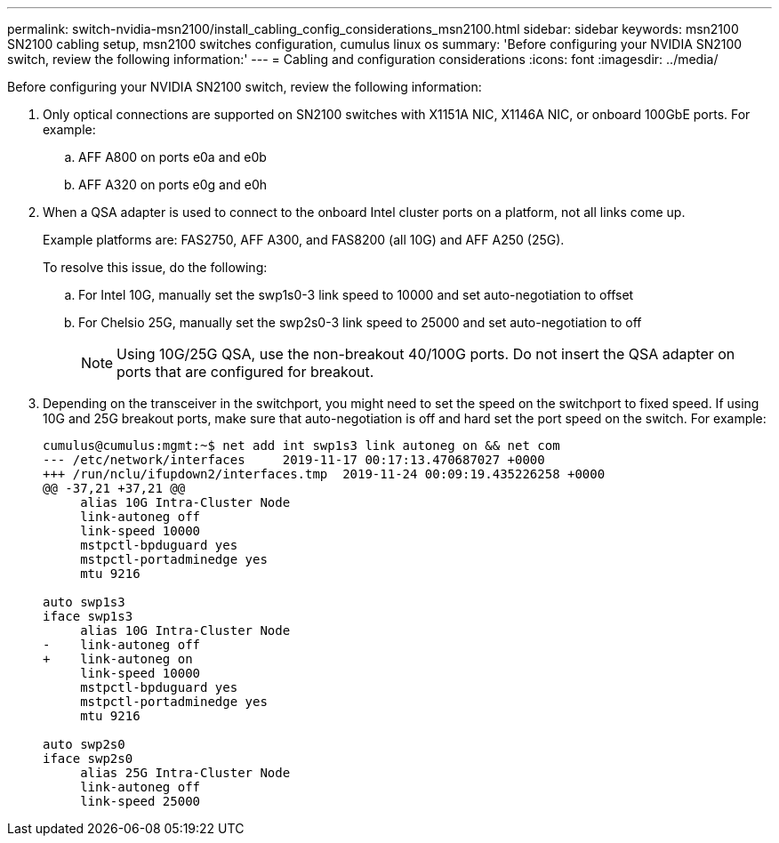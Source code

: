 ---
permalink: switch-nvidia-msn2100/install_cabling_config_considerations_msn2100.html
sidebar: sidebar
keywords: msn2100 SN2100 cabling setup, msn2100 switches configuration, cumulus linux os
summary: 'Before configuring your NVIDIA SN2100 switch, review the following information:'
---
= Cabling and configuration considerations
:icons: font
:imagesdir: ../media/

[.lead]
Before configuring your NVIDIA SN2100 switch, review the following information:

. Only optical connections are supported on SN2100 switches with X1151A NIC, X1146A NIC, or onboard 100GbE ports. For example:
.. AFF A800 on ports e0a and e0b
.. AFF A320 on ports e0g and e0h
. When a QSA adapter is used to connect to the onboard Intel cluster ports on a platform, not all links come up.
+
Example platforms are: FAS2750, AFF A300, and FAS8200 (all 10G) and AFF A250 (25G).
+
To resolve this issue, do the following:

.. For Intel 10G, manually set the swp1s0-3 link speed to 10000 and set auto-negotiation to offset
.. For Chelsio 25G, manually set the swp2s0-3 link speed to 25000 and set auto-negotiation to off
+

NOTE: Using 10G/25G QSA, use the non-breakout 40/100G ports. Do not insert the QSA adapter on ports that are configured for breakout.


. Depending on the transceiver in the switchport, you might need to set the speed on the switchport to fixed speed. If using 10G and 25G breakout ports, make sure that auto-negotiation is off and hard set the port speed on the switch. For example:
+
----
cumulus@cumulus:mgmt:~$ net add int swp1s3 link autoneg on && net com
--- /etc/network/interfaces     2019-11-17 00:17:13.470687027 +0000
+++ /run/nclu/ifupdown2/interfaces.tmp  2019-11-24 00:09:19.435226258 +0000
@@ -37,21 +37,21 @@
     alias 10G Intra-Cluster Node
     link-autoneg off
     link-speed 10000
     mstpctl-bpduguard yes
     mstpctl-portadminedge yes
     mtu 9216

auto swp1s3
iface swp1s3
     alias 10G Intra-Cluster Node
-    link-autoneg off
+    link-autoneg on
     link-speed 10000
     mstpctl-bpduguard yes
     mstpctl-portadminedge yes
     mtu 9216

auto swp2s0
iface swp2s0
     alias 25G Intra-Cluster Node
     link-autoneg off
     link-speed 25000
----
